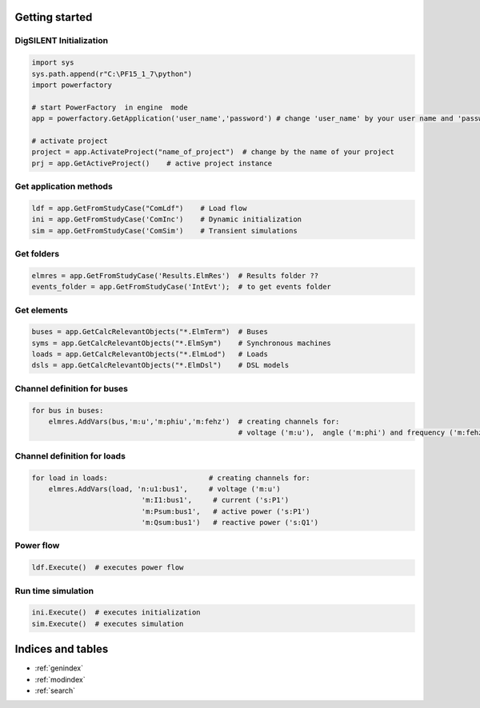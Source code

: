 .. dsdocs documentation master file, created by
   sphinx-quickstart on Thu Nov 22 11:22:36 2018.
   You can adapt this file completely to your liking, but it should at least
   contain the root `toctree` directive.

Getting started
===============

.. _ds-initialization:

DigSILENT Initialization
------------------------

.. code:: python
   

    import sys
    sys.path.append(r"C:\PF15_1_7\python")
    import powerfactory

    # start PowerFactory  in engine  mode
    app = powerfactory.GetApplication('user_name','password') # change 'user_name' by your user name and 'password' by your password

    # activate project
    project = app.ActivateProject("name_of_project")  # change by the name of your project
    prj = app.GetActiveProject()    # active project instance

.. _ds-methods:

Get application methods
-----------------------

.. code:: python

    ldf = app.GetFromStudyCase("ComLdf")    # Load flow
    ini = app.GetFromStudyCase('ComInc')    # Dynamic initialization
    sim = app.GetFromStudyCase('ComSim')    # Transient simulations
 
 
.. _ds-folders:

Get folders
-----------

.. code:: python

    elmres = app.GetFromStudyCase('Results.ElmRes')  # Results folder ??
    events_folder = app.GetFromStudyCase('IntEvt');  # to get events folder

.. _ds-elements:

Get elements
------------

.. code:: python

    buses = app.GetCalcRelevantObjects("*.ElmTerm")  # Buses
    syms = app.GetCalcRelevantObjects("*.ElmSym")    # Synchronous machines
    loads = app.GetCalcRelevantObjects("*.ElmLod")   # Loads
    dsls = app.GetCalcRelevantObjects("*.ElmDsl")    # DSL models



Channel definition for buses
----------------------------

.. code:: python

    for bus in buses:
        elmres.AddVars(bus,'m:u','m:phiu','m:fehz')  # creating channels for:
                                                     # voltage ('m:u'),  angle ('m:phi') and frequency ('m:fehz') 





Channel definition for loads
----------------------------

.. code:: python

    for load in loads:                        # creating channels for:
        elmres.AddVars(load, 'n:u1:bus1',     # voltage ('m:u')
                              'm:I1:bus1',     # current ('s:P1')
                              'm:Psum:bus1',   # active power ('s:P1')
                              'm:Qsum:bus1')   # reactive power ('s:Q1') 


                              
                              
                              
Power flow
----------

.. code:: python
   
    ldf.Execute()  # executes power flow



Run time simulation
-------------------

.. code:: python

    ini.Execute()  # executes initialization
    sim.Execute()  # executes simulation




Indices and tables
==================

* :ref:`genindex`
* :ref:`modindex`
* :ref:`search`
